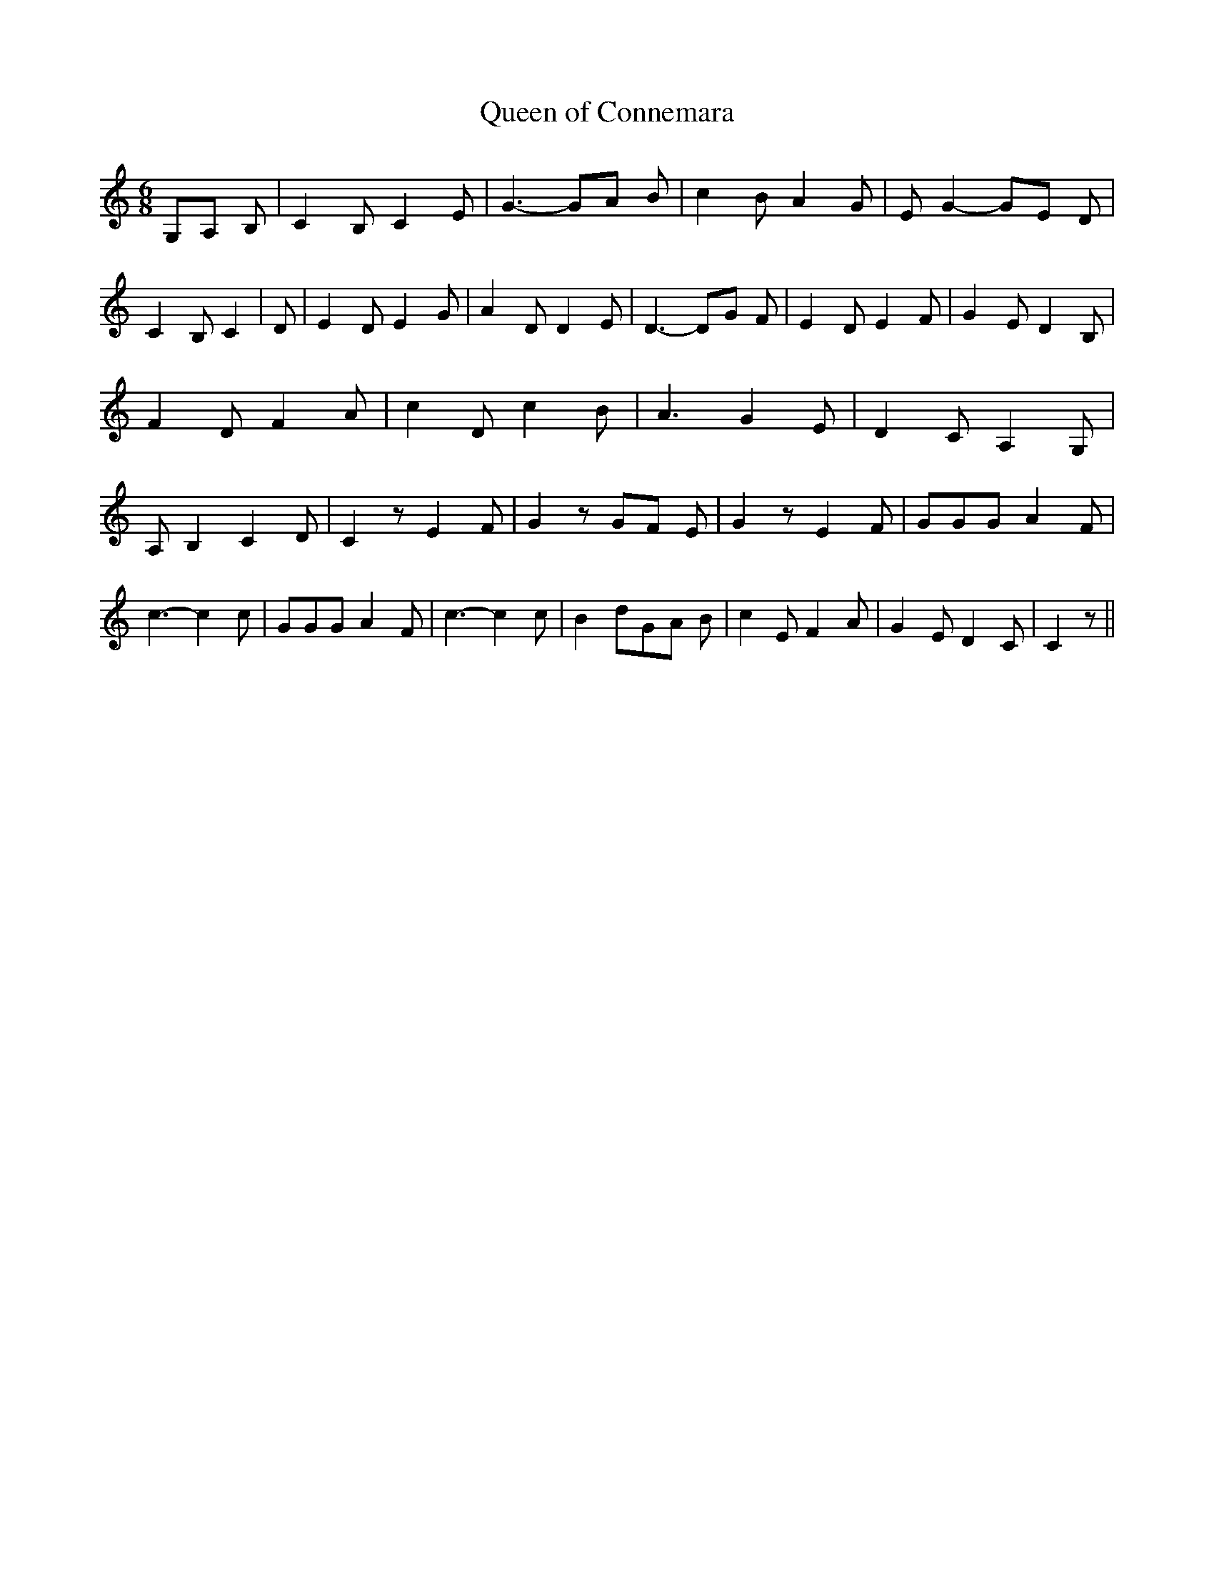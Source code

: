 % Generated more or less automatically by swtoabc by Erich Rickheit KSC
X:1
T:Queen of Connemara
M:6/8
L:1/8
K:C
G,-A, B,| C2 B, C2 E| G3- GA B| c2 B A2 G| E G2- GE D| C2 B, C2| D|\
 E2 D E2 G| A2 D D2 E| D3- DG F| E2 D E2 F| G2 E D2 B,| F2 D F2 A|\
 c2 D c2 B| A3 G2 E| D2- C A,2 G,| A, B,2 C2 D| C2 z E2- F| G2 zG-F E|\
 G2 z E2 F| GGG A2 F| c3- c2 c| GGG A2 F| c3- c2 c| B2 dG-A B| c2 E F2 A|\
 G2 E D2 C| C2 z||

